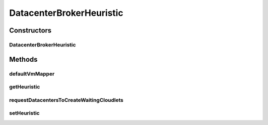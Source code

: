.. java:import:: org.cloudbus.cloudsim.cloudlets Cloudlet

.. java:import:: org.cloudbus.cloudsim.core CloudSim

.. java:import:: org.cloudbus.cloudsim.vms Vm

.. java:import:: org.cloudsimplus.heuristics CloudletToVmMappingHeuristic

.. java:import:: org.cloudsimplus.heuristics CloudletToVmMappingSolution

.. java:import:: org.cloudsimplus.heuristics Heuristic

.. java:import:: org.slf4j Logger

.. java:import:: org.slf4j LoggerFactory

.. java:import:: java.util.stream Collectors

DatacenterBrokerHeuristic
=========================

.. java:package:: org.cloudbus.cloudsim.brokers
   :noindex:

.. java:type:: public class DatacenterBrokerHeuristic extends DatacenterBrokerSimple

   A simple implementation of \ :java:ref:`DatacenterBroker`\  that uses some heuristic to get a suboptimal mapping among submitted cloudlets and Vm's. Such heuristic can be, for instance, the \ :java:ref:`org.cloudsimplus.heuristics.CloudletToVmMappingSimulatedAnnealing`\  that implements a Simulated Annealing algorithm. The Broker then places the submitted Vm's at the first Datacenter found. If there isn't capacity in that one, it will try the other ones.

   :author: Manoel Campos da Silva Filho

Constructors
------------
DatacenterBrokerHeuristic
^^^^^^^^^^^^^^^^^^^^^^^^^

.. java:constructor:: public DatacenterBrokerHeuristic(CloudSim simulation)
   :outertype: DatacenterBrokerHeuristic

   Creates a new DatacenterBroker object.

   :param simulation: The CloudSim instance that represents the simulation the Entity is related to

   **See also:** :java:ref:`.setHeuristic(CloudletToVmMappingHeuristic)`

Methods
-------
defaultVmMapper
^^^^^^^^^^^^^^^

.. java:method:: @Override public Vm defaultVmMapper(Cloudlet cloudlet)
   :outertype: DatacenterBrokerHeuristic

getHeuristic
^^^^^^^^^^^^

.. java:method:: public Heuristic<CloudletToVmMappingSolution> getHeuristic()
   :outertype: DatacenterBrokerHeuristic

   :return: the heuristic used to find a sub-optimal mapping between Cloudlets and Vm's

requestDatacentersToCreateWaitingCloudlets
^^^^^^^^^^^^^^^^^^^^^^^^^^^^^^^^^^^^^^^^^^

.. java:method:: @Override protected void requestDatacentersToCreateWaitingCloudlets()
   :outertype: DatacenterBrokerHeuristic

setHeuristic
^^^^^^^^^^^^

.. java:method:: public DatacenterBrokerHeuristic setHeuristic(CloudletToVmMappingHeuristic heuristic)
   :outertype: DatacenterBrokerHeuristic

   Sets a heuristic to be used to find a sub-optimal mapping between Cloudlets and Vm's. The list of Cloudlets and Vm's to be used by the heuristic
   will be set automatically by the DatacenterBroker. Accordingly,
   the developer don't have to set these lists manually,
   once they will be overridden.

   The time taken to find a suboptimal mapping of Cloudlets to Vm's depends on the heuristic parameters that have to be set carefully.

   :param heuristic: the heuristic to be set
   :return: the DatacenterBrokerHeuristic instance

